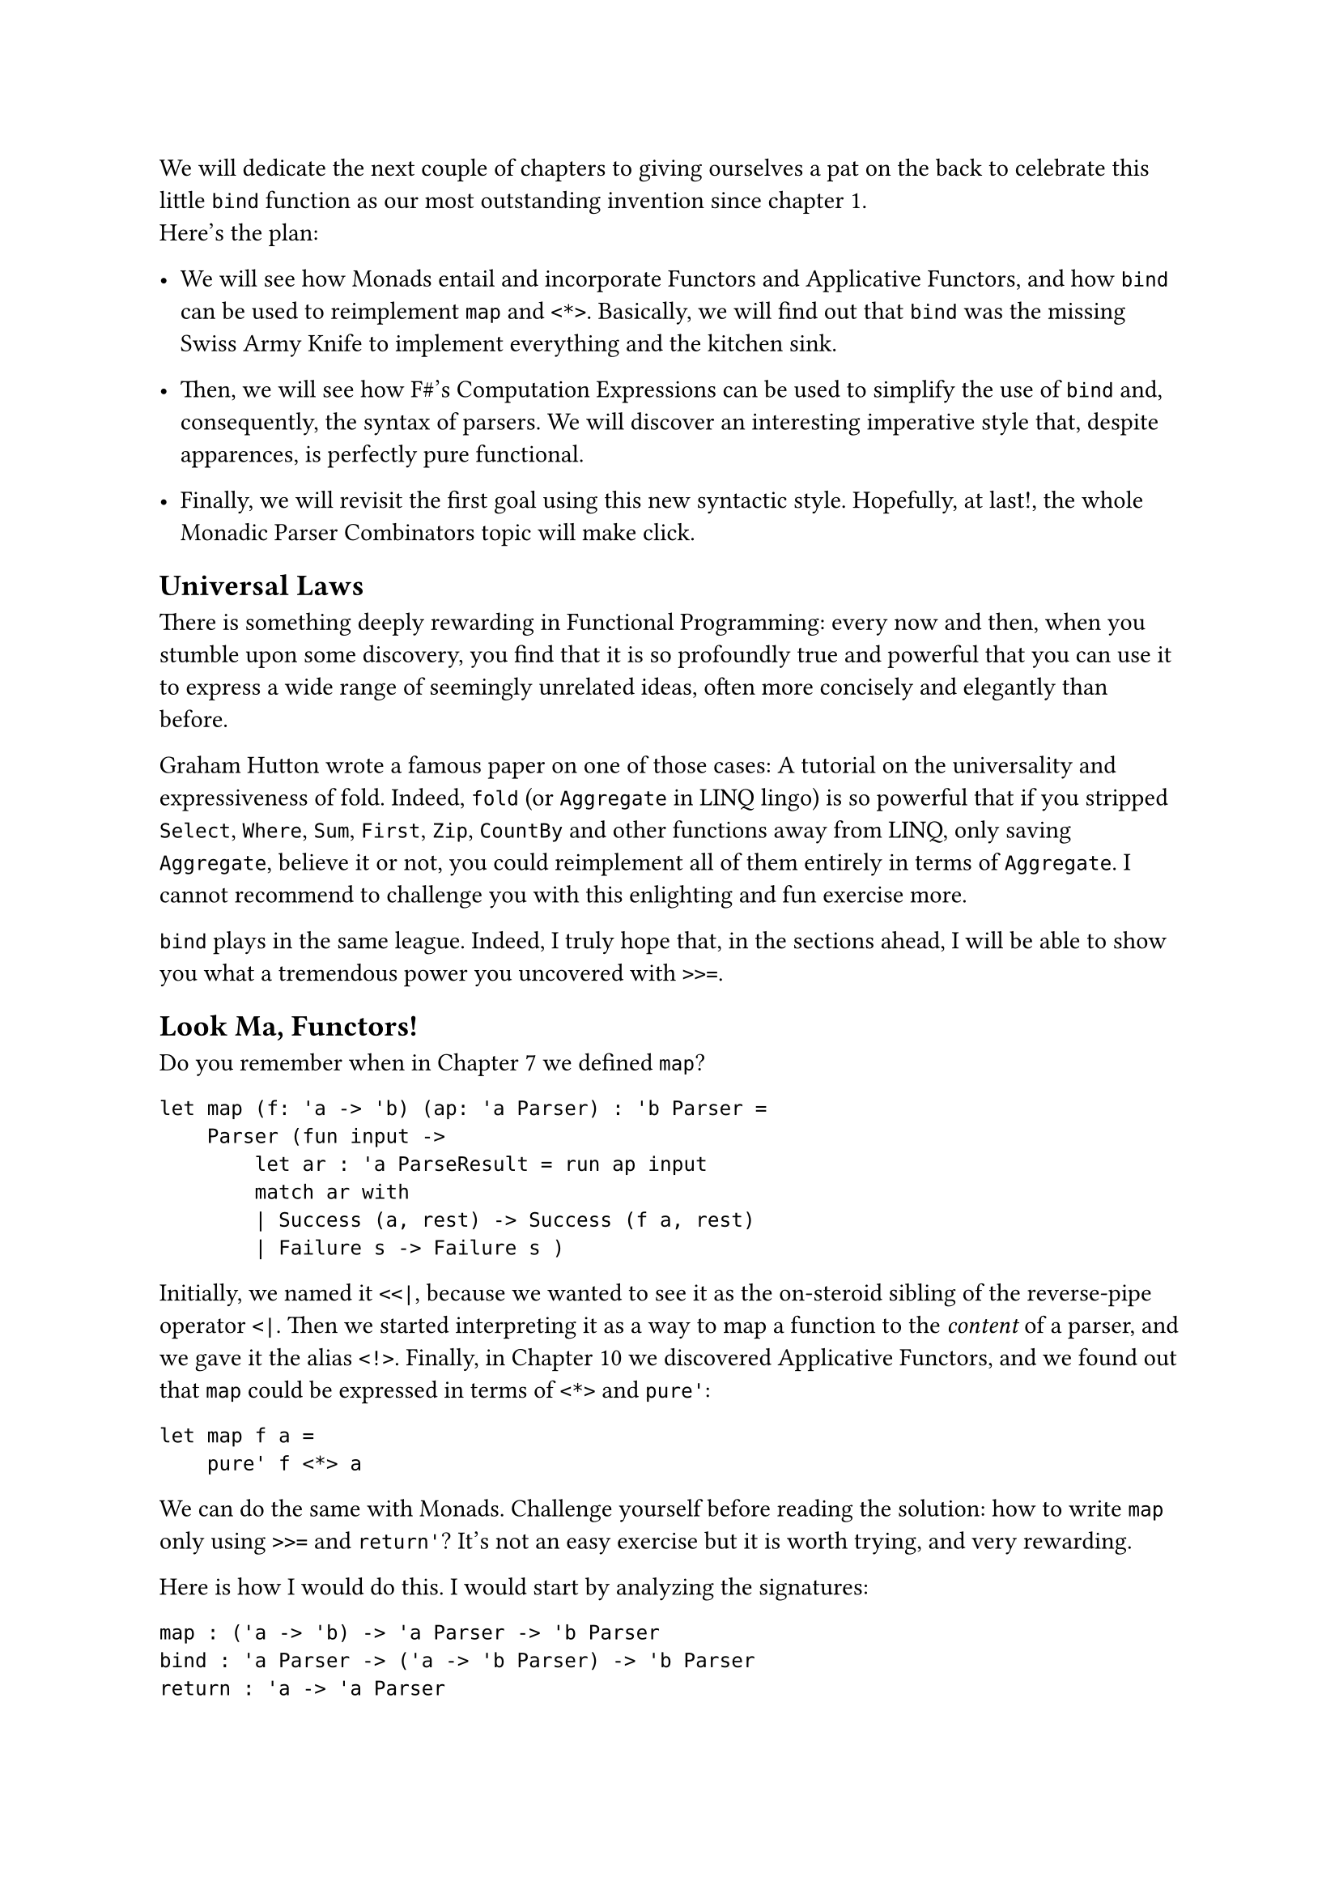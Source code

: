 We will dedicate the next couple of chapters to giving ourselves a pat
on the back to celebrate this little `bind` function as our most
outstanding invention since chapter 1. \
Here's the plan:

- We will see how Monads entail and incorporate Functors and Applicative
  Functors, and how `bind` can be used to reimplement `map` and `<*>`.
  Basically, we will find out that `bind` was the missing Swiss Army
  Knife to implement everything and the kitchen sink.

- Then, we will see how F\#'s Computation Expressions can be used to
  simplify the use of `bind` and, consequently, the syntax of parsers.
  We will discover an interesting imperative style that, despite
  apparences, is perfectly pure functional.

- Finally, we will revisit the first goal using this new syntactic
  style. Hopefully, at last!, the whole Monadic Parser Combinators topic
  will make click.

== Universal Laws
<universal-laws>
There is something deeply rewarding in Functional Programming: every now
and then, when you stumble upon some discovery, you find that it is so
profoundly true and powerful that you can use it to express a wide range
of seemingly unrelated ideas, often more concisely and elegantly than
before.

Graham Hutton wrote a famous paper on one of those cases:
#link("https://people.cs.nott.ac.uk/pszgmh/fold.pdf")[A tutorial on the universality and expressiveness of fold];.
Indeed, `fold` (or `Aggregate` in LINQ lingo) is so powerful that if you
stripped `Select`, `Where`, `Sum`, `First`, `Zip`, `CountBy` and other
functions away from LINQ, only saving `Aggregate`, believe it or not,
you could reimplement all of them entirely in terms of `Aggregate`. I
cannot recommend to challenge you with this enlighting and fun exercise
more.

`bind` plays in the same league. Indeed, I truly hope that, in the
sections ahead, I will be able to show you what a tremendous power you
uncovered with `>>=`.

== Look Ma, Functors!
<look-ma-functors>
Do you remember when in
#link("/monadic-parser-combinators-7")[Chapter 7] we defined `map`?

```fsharp
let map (f: 'a -> 'b) (ap: 'a Parser) : 'b Parser =
    Parser (fun input ->
        let ar : 'a ParseResult = run ap input
        match ar with
        | Success (a, rest) -> Success (f a, rest)
        | Failure s -> Failure s )
```

Initially, we named it `<<|`, because we wanted to see it as the
on-steroid sibling of the reverse-pipe operator `<|`. Then we started
interpreting it as a way to map a function to the #emph[content] of a
parser, and we gave it the alias `<!>`. Finally, in
#link("/monadic-parser-combinators-10")[Chapter 10] we discovered
Applicative Functors, and we found out that `map` could be expressed in
terms of `<*>` and `pure'`:

```fsharp
let map f a =
    pure' f <*> a
```

We can do the same with Monads. Challenge yourself before reading the
solution: how to write `map` only using `>>=` and `return'`? It's not an
easy exercise but it is worth trying, and very rewarding.

Here is how I would do this. I would start by analyzing the signatures:

```fsharp
map : ('a -> 'b) -> 'a Parser -> 'b Parser 
bind : 'a Parser -> ('a -> 'b Parser) -> 'b Parser
return : 'a -> 'a Parser
```

We want to build `map`, so we want to complete this implementation:

```fsharp
let map (f: 'a -> 'b) (aP: 'a Parser) = 
    ...
```

Both `map` and `bind` return a `'b Parser`, so the only challenge is
with the input parameters. \
As input, we have `f` and `aP`. Can we just pass them as they are to
`return'` and `bind`? \
Well, `aP` has already the right type for `bind`, as it matches the 1st
parameter. The second parameter, though, should be `'a -> 'b Parser`,
while we have `'a -> 'b`. But we know that `return'` can help lifting a
`'b` to `'b Parser`:

```fsharp
let map (f: 'a -> 'b) (aP: `a Parser) = 
    let f' = fun a -> 
        let b:  'b        = f a
        let bP: 'b Parser = return' b
        b
```

Good, that's it! We just have to invoke `bind` now:

```fsharp
let map (f: 'a -> 'b) (aP: `a Parser) = 
    let f' = fun a -> 
        let b = f a
        let bP = return' b
        b
        
    bind aP f'
```

We can make it way shorter inlining the variables:

```fsharp
let map (f: 'a -> 'b) (aP: `a Parser) = 
    let f' = fun a -> return' f a
        
    bind aP f'
```

and then observing that:

```fsharp
    let f' = fun a -> return' f a
```

can be written in Point-Free style with the `>>` operator:

```fsharp
let map (f: 'a -> 'b) (aP: `a Parser) = 
    let f' = f >> return'
        
    bind aP f'
```

It helps me to read `>>` as "#emph[and then];", so that the expression:

```fsharp
f >> return'
```

reads as:

```
apply f, and then return'
```

which is exactly what the meaning of the original:

```fsharp
fun a -> return' f a
```

This gets us to:

```fsharp
let map (f: 'a -> 'b) (aP: `a Parser) = 
    bind aP (f >> return')
```

or, using the infix alias `>>=`:

```fsharp
let map f aP =
    aP >>= (f >> return')
```

Wow! How concise! The compiler is happy with the signature and every,
every single test is still green.
#link("https://backtothefuture.fandom.com/wiki/This_is_heavy")[This is heavy];!
It's actually quite something! I bet that the result appears cryptic and
magic, at first. I swear that, after playing enough with FP, you will
find it understandable. And I promise that, when we will finally
introduce the #emph[do notation] by the means of F\# Computation
Expressions, everything will get very intuitive.

== Look Ma, Applicative Functors Too!
<look-ma-applicative-functors-too>
Writing `map` in terms of `>>=` was cool. But we already wrote it in
terms of `<*>`, so shall we be so impressed?

What if we killed `<*>`'s implementation and redefined it in terms `>>=`
and `return'`? That would be similar to the case of `Aggregate` and
LINQ: `>>=` would really be all we ever needed, the one-size-fits-all
tool, the mythical silver-bullet operator.

In #link("/monadic-parser-combinators-10")[Chapter 10] we wrote:

```fsharp
let ap fP aP = Parser (fun input ->
    match run fP input with
    | Failure e ->  Failure e
    | Success (f, rf) ->
        match run aP rf with
        | Failure s -> Failure s
        | Success (a, ra) -> Success (f a, ra))

let (<*>) = ap
```

How can we write this in terms of `>>=`? OK, this is tought. I have no
idea where to start from. Shall we try analyzing the signatures, like we
did with `map`?

```fsharp
ap :  ('a -> 'b) Parser -> 'a Parser -> 'b Parser 
bind : 'a Parser -> ('a -> 'b Parser) -> 'b Parser
return : 'a -> 'a Parser
```

Honestly, I don't see any easy combination. I can't help but feeling
lost. It's just beyond what my brain can process. What can help my poor
limited understanding is the following mental translation. \
Whenever I see the `>>=` operator in an expression like:

```fsharp
foo >>= (fun bar -> baz)
```

I interpret it like:

```fsharp
someParser >>= (fun theValueItParsed -> whatIWantToDoWithThatValue)
```

This matches 1:1 the signature:

```fsharp
bind : 'a Parser -> ('a -> 'b Parser) -> 'b Parser
```

The rule of thumb I keep in mind is:

- Whenever I find a Parser
- I can apply `>>=`.
- What follows is a function that simply receives the parsed value.
- So I can just operate on that value, ignoring that I am in the context
  of parsers.
- The only caveat I have to remember: at the end, I have to return a
  Parser, not a bare value.

Basically, I often use this metaphor: `>>=` is a lens that lets me look
#emph[inside] the parser box, so I can completely forget about parsers
and deal directly with values:

```fsharp
parser >>= (fun parsedValue -> ...)
```

Fine. Going back to rewriting `ap`:

```fsharp
// ('a -> 'b) Parser -> 'a Parser -> 'b Parser 
let ap (fP: ('a -> 'b) Parser) (aP: 'a Parser) =
    ...
```

`fP` is a function, and `aP` is the value to feed it with.
Unfortunately, they are both inside a parser. No problem: we'll use the
`>>=` lens to extract their values. We will have to apply `>>=` twice,
one time to look inside `fP`, the other time for `aP`. Let's start with
accessing `f` inside `fP`:

```fsharp
let ap (fP: ('a -> 'b) Parser) (aP: 'a Parser) =
    fP >>= (fun f ->
        ...)
```

Let's do the same with `aP`:

```fsharp
let ap fP (aP: 'a Parser) =
    fP >>= (fun f ->
        aP >>= (fun a ->
            ...))
```

Good. We have `f` and its argument `a`. That's easy! Applying `f` to `a`
will get us back `b`:

```fsharp
let ap fP (aP: 'a Parser) =
    fP >>= (fun f ->
        aP >>= (fun a ->
            let b = f a
            ...))
```

Can we just return `b`? No, both the `>>=` signature and the signature
of `aP` itself claim we should return a `'b Parser`, not a `'b`. Easy!
`return'` to the resque:

```fsharp
let ap fP (aP: 'a Parser) =
    fP >>= (fun f ->
        aP >>= (fun a ->
            let b = f a
            return' b))
```

Done! Let's make it shorter, now, by inlining the temporary variable:

```fsharp
let ap fP (aP: 'a Parser) =
    fP >>= (fun f ->
        aP >>= (fun a ->
            return' f a))
```

and then, again applying `>>`:

```fsharp
let ap fP (aP: 'a Parser) =
    fP >>= (fun f -> 
        aP >>= (f >> return'))
```

The compiler is happy, tests are green, so this expression must be
correct.

== Not Really My Vibe
<not-really-my-vibe>
If you are one of those horrible developers who are proud when the code
is super-concise, magic and almost impenetrable to your colleagues, you
can stop here and praise yourself. In theory you could even keep
rewriting `many`, `many1`, `>>.`, `.>>`, `between`, `sepBy` and all the
other parser combinators we have invented in the past chapters using
`>>=` only. It is technically possible. Just know that every time you do
that, a fairy loses its wings. \
To me, in most of the cases, it makes little sense. I personally find
this result too cryptic and not particularly expressive.

So, here's my alternative plan: I would rather get an energizing
Tiramisù; then I will quickly proceed with
#link("/monadic-parser-combinators-16")[Chapter 16];, in which I intend
to transform this horrible syntax into something more digestible for the
rest of us. Then, I promise, there will be a very convincing reason to
rewrite #emph[some] of the past combinators with Monads. In the
meanwhile, buon appetito.

#link("/monadic-parser-combinators-14")[Previous - Mind the Context] ⁓
#link("/monadic-parser-combinators-16")[Next - A Programmable Semicolon]

= References
<references>
- #link("https://people.cs.nott.ac.uk/pszgmh/fold.pdf")[Graham Hutton - A tutorial on the universality and expressiveness of fold]

= Comments
<comments>
#link("https://github.com/arialdomartini/arialdomartini.github.io/discussions/33")[GitHub Discussions]

{% include fp-newsletter.html %}
